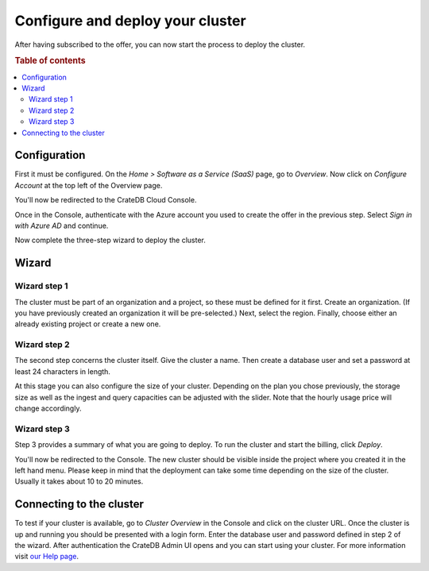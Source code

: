 .. _configure-azure-to-cluster:

=================================
Configure and deploy your cluster
=================================

After having subscribed to the offer, you can now start the process to deploy
the cluster.


.. rubric:: Table of contents

.. contents::
   :local:


.. _configure-azure-to-cluster_config:

Configuration
=============

First it must be configured. On the *Home > Software as a Service (SaaS)* page,
go to *Overview*. Now click on *Configure Account* at the top left of the
Overview page.

.. image:: ../../_assets/img/configure-account.png

You'll now be redirected to the CrateDB Cloud Console.

Once in the Console, authenticate with the Azure account you used to create the
offer in the previous step. Select *Sign in with Azure AD* and continue.

Now complete the three-step wizard to deploy the cluster.


.. _configure-azure-to-cluster_wizard:

Wizard
======

Wizard step 1
-------------

The cluster must be part of an organization and a project, so these must be
defined for it first. Create an organization. (If you have previously created
an organization it will be pre-selected.) Next, select the region. Finally,
choose either an already existing project or create a new one.

.. image:: ../../_assets/img/wizard-step1.png


Wizard step 2
-------------

The second step concerns the cluster itself. Give the cluster a name. Then
create a database user and set a password at least 24 characters in length.

At this stage you can also configure the size of your cluster. Depending on the
plan you chose previously, the storage size as well as the ingest and query
capacities can be adjusted with the slider. Note that the hourly usage price
will change accordingly.

.. image:: ../../_assets/img/wizard-step2.png


Wizard step 3
-------------

Step 3 provides a summary of what you are going to deploy. To run the cluster
and start the billing, click *Deploy*.

.. image:: ../../_assets/img/wizard-step3.png

You'll now be redirected to the Console. The new cluster should be visible
inside the project where you created it in the left hand menu. Please keep in
mind that the deployment can take some time depending on the size of the
cluster. Usually it takes about 10 to 20 minutes.


.. _configure-azure-to-cluster_connect:

Connecting to the cluster
=========================

To test if your cluster is available, go to *Cluster Overview* in the Console
and click on the cluster URL. Once the cluster is up and running you should be
presented with a login form. Enter the database user and password defined in
step 2 of the wizard. After authentication the CrateDB Admin UI opens and you
can start using your cluster. For more information visit `our Help page`_.


.. _our Help page: https://help.crate.io/en/articles/1771425-accessing-cratedb-s-admin-ui